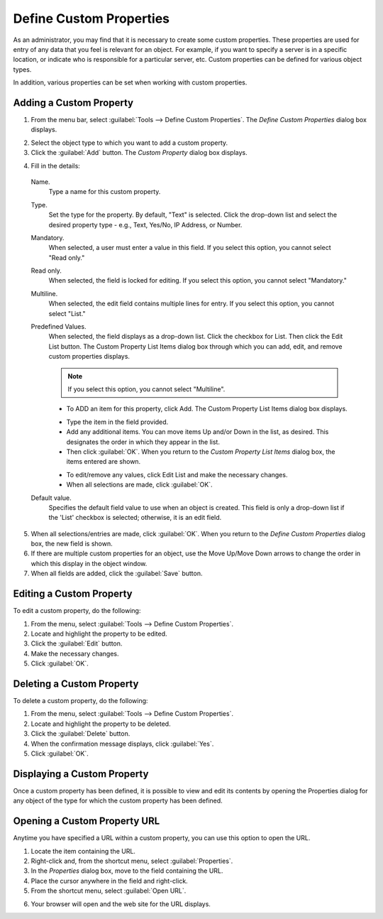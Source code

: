 .. _admin-custom-properties:

Define Custom Properties
========================

As an administrator, you may find that it is necessary to create some custom properties. These properties are used for entry of any data that you feel is relevant for an object. For example, if you want to specify a server is in a specific location, or indicate who is responsible for a particular server, etc. Custom properties can be defined for various object types.

In addition, various properties can be set when working with custom properties.

Adding a Custom Property
------------------------

1. From the menu bar, select :guilabel:`Tools --> Define Custom Properties`. The *Define Custom Properties* dialog box displays.

.. image:: ../../images/admin-custom-properties.png
  :width: 80%
  :align: center

2. Select the object type to which you want to add a custom property.

3. Click the :guilabel:`Add` button. The *Custom Property* dialog box displays.

.. image:: ../../images/admin-define-custom-property.png
  :width: 60%
  :align: center

4. Fill in the details:

  Name.
    Type a name for this custom property.

  Type.
    Set the type for the property. By default, "Text" is selected. Click the drop-down list and select the desired property type - e.g., Text, Yes/No, IP Address, or Number.

  Mandatory.
    When selected, a user must enter a value in this field. If you select this option, you cannot select "Read only."

  Read only.
    When selected, the field is locked for editing. If you select this option, you cannot select "Mandatory."

  Multiline.
    When selected, the edit field contains multiple lines for entry. If you select this option, you cannot select "List."

  Predefined Values.
    When selected, the field displays as a drop-down list. Click the checkbox for List. Then click the Edit List button. The Custom Property List Items dialog box through which you can add, edit, and remove custom properties displays.

    .. note::
      If you select this option, you cannot select "Multiline".

    * To ADD an item for this property, click Add. The Custom Property List Items dialog box displays.

    .. image:: ../../images/admin-custom-property-list.png
      :width: 60%
      :align: center

    * Type the item in the field provided.

    * Add any additional items. You can move items Up and/or Down in the list, as desired. This designates the order in which they appear in the list.

    * Then click :guilabel:`OK`. When you return to the *Custom Property List Items* dialog box, the items entered are shown.

    .. image:: ../../images/admin-custom-property-2.png
      :width: 60%
      :align: center

    * To edit/remove any values, click Edit List and make the necessary changes.

    * When all selections are made, click :guilabel:`OK`.

  Default value.
    Specifies the default field value to use when an object is created. This field is only a drop-down list if the 'List' checkbox is selected; otherwise, it is an edit field.

5. When all selections/entries are made, click :guilabel:`OK`. When you return to the *Define Custom Properties* dialog box, the new field is shown.

6. If there are multiple custom properties for an object, use the Move Up/Move Down arrows to change the order in which this display in the object window.

7. When all fields are added, click the :guilabel:`Save` button.

Editing a Custom Property
-------------------------

To edit a custom property, do the following:

1. From the menu, select :guilabel:`Tools --> Define Custom Properties`.

2. Locate and highlight the property to be edited.

3. Click the :guilabel:`Edit` button.

4. Make the necessary changes.

5. Click :guilabel:`OK`.

Deleting a Custom Property
--------------------------

To delete a custom property, do the following:

1. From the menu, select :guilabel:`Tools --> Define Custom Properties`.

2. Locate and highlight the property to be deleted.

3. Click the :guilabel:`Delete` button.

4. When the confirmation message displays, click :guilabel:`Yes`.

5. Click :guilabel:`OK`.

Displaying a Custom Property
----------------------------

Once a custom property has been defined, it is possible to view and edit its contents by opening the Properties dialog for any object of the type for which the custom property has been defined.

Opening a Custom Property URL
-----------------------------

Anytime you have specified a URL within a custom property, you can use this option to open the URL.

1. Locate the item containing the URL.

2. Right-click and, from the shortcut menu, select :guilabel:`Properties`.

3. In the *Properties* dialog box, move to the field containing the URL.

4. Place the cursor anywhere in the field and right-click.

5. From the shortcut menu, select :guilabel:`Open URL`.

.. image:: ../../images/admin-custom-property-url.png
  :width: 60%
  :align: center

6. Your browser will open and the web site for the URL displays.
